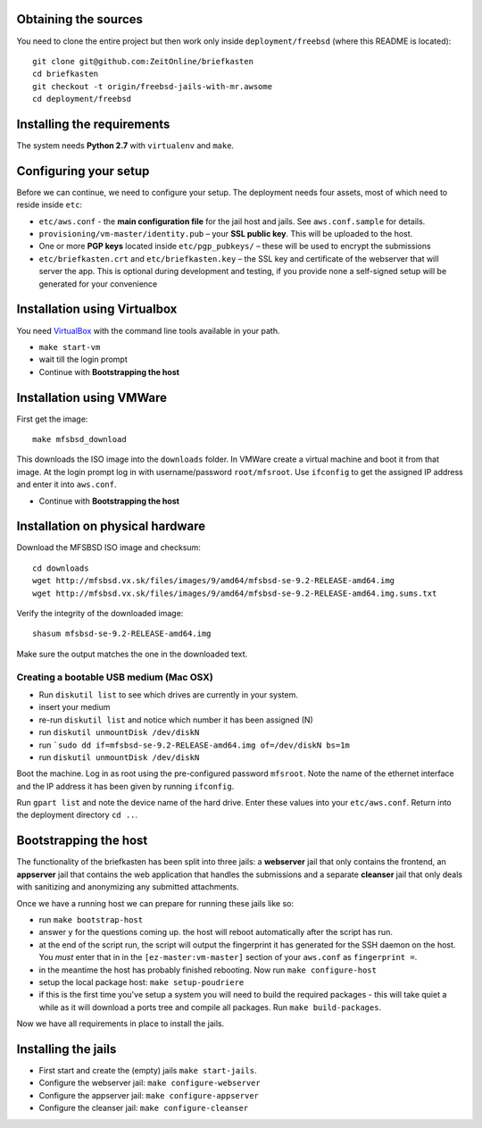 Obtaining the sources
---------------------

You need to clone the entire project but then work only inside ``deployment/freebsd`` (where this README is located)::

    git clone git@github.com:ZeitOnline/briefkasten
    cd briefkasten
    git checkout -t origin/freebsd-jails-with-mr.awsome
    cd deployment/freebsd

Installing the requirements
---------------------------

The system needs **Python 2.7** with ``virtualenv`` and ``make``.


Configuring your setup
----------------------

Before we can continue, we need to configure your setup. The deployment needs four assets, most of which need to reside inside ``etc``:

- ``etc/aws.conf`` - the **main configuration file** for the jail host and jails. See ``aws.conf.sample`` for details.
- ``provisioning/vm-master/identity.pub`` – your **SSL public key**. This will be uploaded to the host.
- One or more **PGP keys** located inside ``etc/pgp_pubkeys/`` – these will be used to encrypt the submissions
- ``etc/briefkasten.crt`` and ``etc/briefkasten.key`` – the SSL key and certificate of the webserver that will server the app. This is optional during development and testing, if you provide none a self-signed setup will be generated for your convenience

Installation using Virtualbox
-----------------------------

You need `VirtualBox <https://www.virtualbox.org>`_ with the command line tools available in your path.

- ``make start-vm``
- wait till the login prompt
- Continue with **Bootstrapping the host**


Installation using VMWare
-------------------------

First get the image::

	make mfsbsd_download

This downloads the ISO image into the ``downloads`` folder. In VMWare create a virtual machine and boot it from that image. At the login prompt log in with username/password ``root/mfsroot``. Use ``ifconfig`` to get the assigned IP address and enter it into ``aws.conf``.

- Continue with **Bootstrapping the host**


Installation on physical hardware
---------------------------------

Download the MFSBSD ISO image and checksum::

	cd downloads
	wget http://mfsbsd.vx.sk/files/images/9/amd64/mfsbsd-se-9.2-RELEASE-amd64.img
	wget http://mfsbsd.vx.sk/files/images/9/amd64/mfsbsd-se-9.2-RELEASE-amd64.img.sums.txt

Verify the integrity of the downloaded image::

	shasum mfsbsd-se-9.2-RELEASE-amd64.img

Make sure the output matches the one in the downloaded text.


Creating a bootable USB medium (Mac OSX)
========================================

- Run ``diskutil list`` to see which drives are currently in your system.
- insert your medium
- re-run ``diskutil list`` and notice which number it has been assigned (N)
- run ``diskutil unmountDisk /dev/diskN``
- run ```sudo dd if=mfsbsd-se-9.2-RELEASE-amd64.img of=/dev/diskN bs=1m``
- run ``diskutil unmountDisk /dev/diskN``

Boot the machine. Log in as root using the pre-configured password ``mfsroot``. Note the name of the ethernet interface and the IP address it has been given by running ``ifconfig``.

Run ``gpart list`` and note the device name of the hard drive. Enter these values into your ``etc/aws.conf``. Return into the deployment directory ``cd ..``.


Bootstrapping the host
----------------------

The functionality of the briefkasten has been split into three jails: a **webserver** jail that only contains the frontend, an **appserver** jail that contains the web application that handles the submissions and a separate **cleanser** jail that only deals with sanitizing and anonymizing any submitted attachments.

Once we have a running host we can prepare for running these jails like so:

- run ``make bootstrap-host``
- answer ``y`` for the questions coming up. the host will reboot automatically after the script has run.
- at the end of the script run, the script will output the fingerprint it has generated for the SSH daemon on the host. You *must* enter that in in the ``[ez-master:vm-master]`` section of your ``aws.conf`` as ``fingerprint =``.
- in the meantime the host has probably finished rebooting. Now run ``make configure-host``
- setup the local package host: ``make setup-poudriere``
- if this is the first time you've setup a system you will need to build the required packages - this will take quiet a while as it will download a ports tree and compile all packages. Run ``make build-packages``.

Now we have all requirements in place to install the jails.


Installing the jails
--------------------

- First start and create the (empty) jails ``make start-jails``.
- Configure the webserver jail: ``make configure-webserver``
- Configure the appserver jail: ``make configure-appserver``
- Configure the cleanser jail: ``make configure-cleanser``
